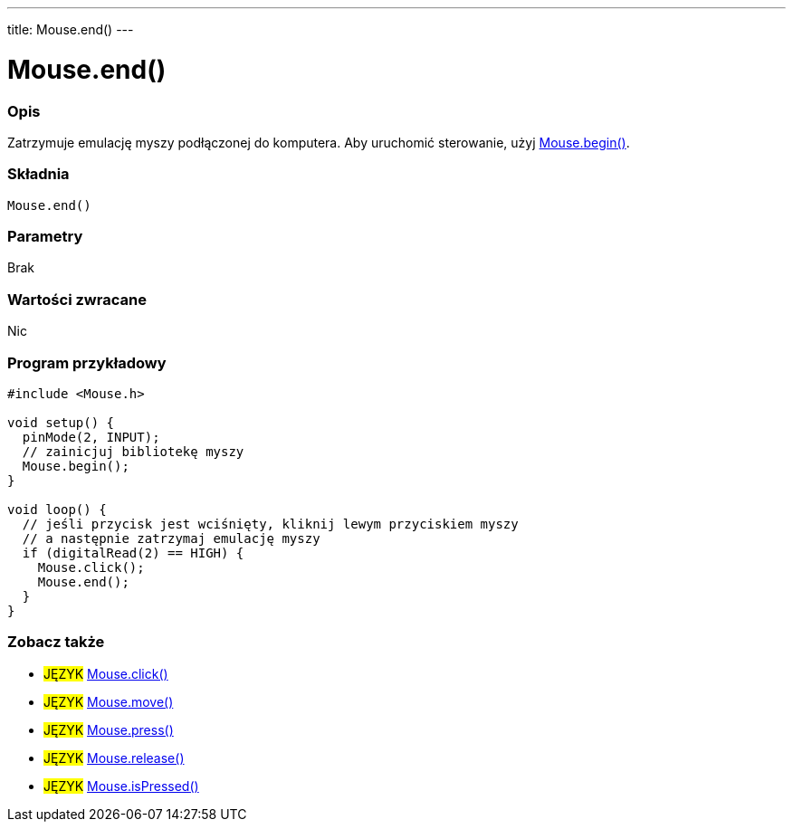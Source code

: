 ---
title: Mouse.end()
---




= Mouse.end()


// POCZĄTEK SEKCJI OPISOWEJ
[#overview]
--

[float]
=== Opis
Zatrzymuje emulację myszy podłączonej do komputera. Aby uruchomić sterowanie, użyj link:../mousebegin[Mouse.begin()].
[%hardbreaks]


[float]
=== Składnia
`Mouse.end()`


[float]
=== Parametry
Brak


[float]
=== Wartości zwracane
Nic

--
// KONIEC SEKCJI OPISOWEJ




// POCZĄTEK SEKCJI JAK UŻYWAĆ
[#howtouse]
--

[float]
=== Program przykładowy
// Poniżej dodaj przykładowy program i opisz jego działanie   ►►►►► TA SEKCJA JEST OBOWIĄZKOWA ◄◄◄◄◄


[source,arduino]
----
#include <Mouse.h>

void setup() {
  pinMode(2, INPUT);
  // zainicjuj bibliotekę myszy
  Mouse.begin();
}

void loop() {
  // jeśli przycisk jest wciśnięty, kliknij lewym przyciskiem myszy
  // a następnie zatrzymaj emulację myszy
  if (digitalRead(2) == HIGH) {
    Mouse.click();
    Mouse.end();
  }
}
----

--
// KONIEC SEKCJI JAK UŻYWAĆ


// POCZĄTEK SEKCJI ZOBACZ TAKŻE
[#see_also]
--

[float]
=== Zobacz także

[role="language"]
* #JĘZYK# link:../mouseclick[Mouse.click()]
* #JĘZYK# link:../mousemove[Mouse.move()]
* #JĘZYK# link:../mousepress[Mouse.press()]
* #JĘZYK# link:../mouserelease[Mouse.release()]
* #JĘZYK# link:../mouseispressed[Mouse.isPressed()]

--
// KONIEC SEKCJI ZOBACZ TAKŻE
